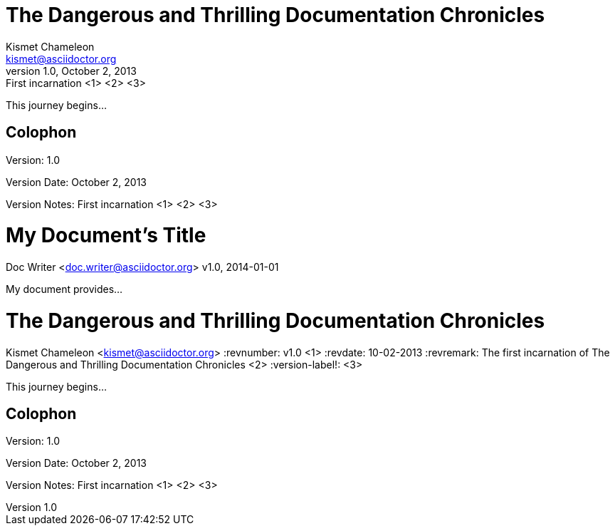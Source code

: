 ////
Example

Included in:

- user-manual: Header
- quick-ref
////

// tag::base[]
= The Dangerous and Thrilling Documentation Chronicles
Kismet Chameleon <kismet@asciidoctor.org>
v1.0, October 2, 2013: First incarnation <1> <2> <3>

This journey begins...

== Colophon

Version: {revnumber}

Version Date: {revdate}

Version Notes: {revremark}
// end::base[]

// tag::b-base[]
= My Document's Title
Doc Writer <doc.writer@asciidoctor.org>
v1.0, 2014-01-01

My document provides...
// end::b-base[]

// tag::attr[]
= The Dangerous and Thrilling Documentation Chronicles
Kismet Chameleon <kismet@asciidoctor.org>
:revnumber: v1.0 <1>
:revdate: 10-02-2013
:revremark: The first incarnation of {doctitle} <2>
:version-label!: <3>

This journey begins...

== Colophon

Version: {revnumber}

Version Date: {revdate}

Version Notes: {revremark}
// end::attr[]
